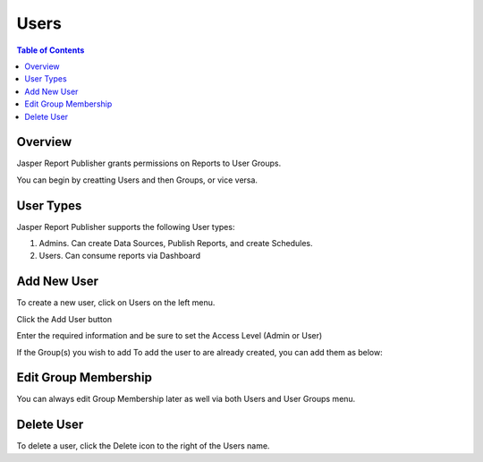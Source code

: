 .. This is a comment. Note how any initial comments are moved by
   transforms to after the document title, subtitle, and docinfo.

.. demo.rst from: http://docutils.sourceforge.net/docs/user/rst/demo.txt

.. |EXAMPLE| image:: static/yi_jing_01_chien.jpg
   :width: 1em

**********************
Users
**********************
.. contents:: Table of Contents
Overview
==================

Jasper Report Publisher grants permissions on Reports to User Groups.

You can begin by creatting Users and then Groups, or vice versa.

User Types
==================

Jasper Report Publisher supports the following User types:

1. Admins.  Can create Data Sources, Publish Reports, and create Schedules.
2. Users.   Can consume reports via Dashboard

Add New User
================

To create a new user, click on Users on the left menu.

Click the Add User button

.. image:: ../../_static/add-user.png

Enter the required information and be sure to set the Access Level (Admin or User)

.. image:: ../../_static/add-user-2.png

If the Group(s) you wish to add To add the user to are already created, you can add them as below:

.. image:: ../../_static/add-user-2-alt.png


Edit Group Membership
===================

You can always edit Group Membership later as well via both Users and User Groups menu.

.. image:: ../../_static/add-user-3.png


Delete User
===================
To delete a user, click the Delete icon to the right of the Users name.




